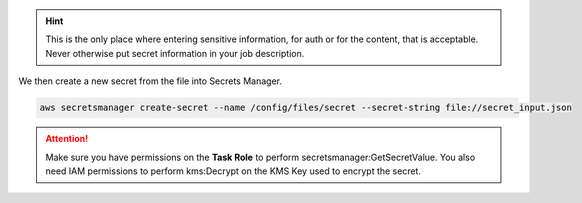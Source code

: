 
.. _example_basic_secrets:

.. highlight:: shell

.. code-block:: json
    :caption: secret_input.json

    {
      "files": {
        "/tmp/aws.template": {
          "source": {
            "S3": {
              "BucketName": "${BUCKET_NAME:-sacrificial-lamb}",
              "Key": "aws.yml"
            }
          }
        },
        "/tmp/ssm.txt": {
          "source": {
            "Ssm": {
              "ParameterName": "/cicd/shared/kms/arn"
            }
          }
        },
        "/tmp/secret.txt": {
          "source": {
            "Secret": {
              "SecretId": "GHToken"
            }
          }
        },
        "/tmp/public.json": {
          "source": {
            "Url": {
              "Url": "https://secretdomain.me/all.json",
              "Username": "someuser",
              "Password": "somecomplicatedPassword"
            }
          }
        }
      }
    }

.. hint::

    This is the only place where entering sensitive information, for auth or for the content, that is acceptable.
    Never otherwise put secret information in your job description.

We then create a new secret from the file into Secrets Manager.

.. code-block:: console

    aws secretsmanager create-secret --name /config/files/secret --secret-string file://secret_input.json

.. code-block:: yaml
    :caption: In docker-compose

    services:
      files-sidecar:
        command: --from-secrets /config/files/secret

.. code-block:: console
    :caption: In CLI

    ecs_files_composer --from-secrets /config/files/secret

.. attention::

    Make sure you have permissions on the **Task Role** to perform secretsmanager:GetSecretValue.
    You also need IAM permissions to perform kms:Decrypt on the KMS Key used to encrypt the secret.

